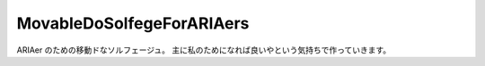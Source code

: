 ============================
 MovableDoSolfegeForARIAers
============================
ARIAer のための移動ドなソルフェージュ。
主に私のためになれば良いやという気持ちで作っていきます。

